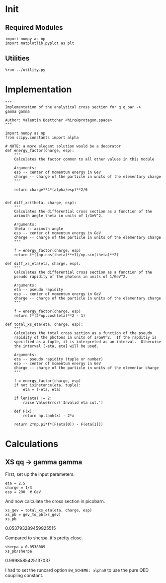 #+PROPERTY: header-args :exports both

* Init
** Required Modules
#+NAME: e988e3f2-ad1f-49a3-ad60-bedba3863283
#+BEGIN_SRC ein-python :session :exports both
import numpy as np
import matplotlib.pyplot as plt
#+END_SRC

#+RESULTS: e988e3f2-ad1f-49a3-ad60-bedba3863283

** Utilities
#+NAME: 53548778-a4c1-461a-9b1f-0f401df12b08
#+BEGIN_SRC ein-python :session :exports both :results raw drawer
%run ../utility.py
#+END_SRC

#+RESULTS: 53548778-a4c1-461a-9b1f-0f401df12b08
:RESULTS:
:END:

* Implementation
#+NAME: 777a013b-6c20-44bd-b58b-6a7690c21c0e
#+BEGIN_SRC ein-python :session :exports both :results raw drawer :exports code :tangle xs.py
  """
  Implementation of the analytical cross section for q q_bar ->
  gamma gamma

  Author: Valentin Boettcher <hiro@protagon.space>
  """

  import numpy as np
  from scipy.constants import alpha

  # NOTE: a more elegant solution would be a decorator
  def energy_factor(charge, esp):
      """
      Calculates the factor common to all other values in this module

      Arguments:
      esp -- center of momentum energy in GeV
      charge -- charge of the particle in units of the elementary charge
      """

      return charge**4*(alpha/esp)**2/6


  def diff_xs(theta, charge, esp):
      """
      Calculates the differential cross section as a function of the
      azimuth angle theta in units of 1/GeV^2.

      Arguments:
      theta -- azimuth angle
      esp -- center of momentum energy in GeV
      charge -- charge of the particle in units of the elementary charge
      """

      f = energy_factor(charge, esp)
      return f*((np.cos(theta)**+1)/np.sin(theta)**2)

  def diff_xs_eta(eta, charge, esp):
      """
      Calculates the differential cross section as a function of the
      pseudo rapidity of the photons in units of 1/GeV^2.

      Arguments:
      eta -- pseudo rapidity
      esp -- center of momentum energy in GeV
      charge -- charge of the particle in units of the elementary charge
      """

      f = energy_factor(charge, esp)
      return f*(2*np.cosh(eta)**2 - 1)

  def total_xs_eta(eta, charge, esp):
      """
      Calculates the total cross section as a function of the pseudo
      rapidity of the photons in units of 1/GeV^2.  If the rapditiy is
      specified as a tuple, it is interpreted as an interval.  Otherwise
      the interval [-eta, eta] will be used.

      Arguments:
      eta -- pseudo rapidity (tuple or number)
      esp -- center of momentum energy in GeV
      charge -- charge of the particle in units of the elementar charge
      """

      f = energy_factor(charge, esp)
      if not isinstance(eta, tuple):
          eta = (-eta, eta)

      if len(eta) != 2:
          raise ValueError('Invalid eta cut.')

      def F(x):
          return np.tanh(x) - 2*x

      return 2*np.pi*f*(F(eta[0]) - F(eta[1]))
#+END_SRC

#+RESULTS: 777a013b-6c20-44bd-b58b-6a7690c21c0e
:RESULTS:
:END:

* Calculations
** XS qq -> gamma gamma
First, set up the input parameters.
#+NAME: 7e62918a-2935-41ac-94e0-f0e7c3af8e0d
#+BEGIN_SRC ein-python :session :exports both :results raw drawer
eta = 2.5
charge = 1/3
esp = 200  # GeV
#+END_SRC

#+RESULTS: 7e62918a-2935-41ac-94e0-f0e7c3af8e0d
:RESULTS:
:END:

And now calculate the cross section in picobarn.
#+NAME: cf853fb6-d338-482e-bc55-bd9f8e796495
#+BEGIN_SRC ein-python :session :exports both :results raw drawer
xs_gev = total_xs_eta(eta, charge, esp)
xs_pb = gev_to_pb(xs_gev)
xs_pb
#+END_SRC

#+RESULTS: cf853fb6-d338-482e-bc55-bd9f8e796495
:RESULTS:
0.053793289459925515
:END:

Compared to sherpa, it's pretty close.
#+NAME: 81b5ed93-0312-45dc-beec-e2ba92e22626
#+BEGIN_SRC ein-python :session :exports both :results raw drawer
  sherpa = 0.0538009
  xs_pb/sherpa
#+END_SRC

#+RESULTS: 81b5ed93-0312-45dc-beec-e2ba92e22626
:RESULTS:
0.9998585425137037
:END:

I had to set the runcard option ~EW_SCHEME: alpha0~ to use the pure
QED coupling constant.
